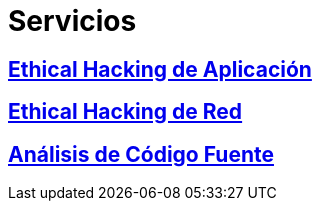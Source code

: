 :slug: servicios/
:description: TODO
:keywords: TODO

= Servicios

== link:hacking-aplicacion/[Ethical Hacking de Aplicación]

== link:hacking-red/[Ethical Hacking de Red]

== link:analisis-codigo/[Análisis de Código Fuente]
